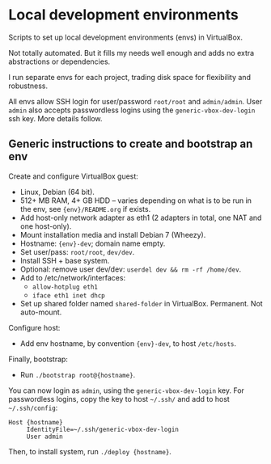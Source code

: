* Local development environments

Scripts to set up local development environments (envs) in VirtualBox.

Not totally automated. But it fills my needs well enough and adds no
extra abstractions or dependencies.

I run separate envs for each project, trading disk space for
flexibility and robustness.

All envs allow SSH login for user/password =root/root= and
=admin/admin=. User =admin= also accepts passwordless logins using the
=generic-vbox-dev-login= ssh key. More details follow.

** Generic instructions to create and bootstrap an env

Create and configure VirtualBox guest:

- Linux, Debian (64 bit).
- 512+ MB RAM, 4+ GB HDD -- varies depending on what is to be run in
  the env, see ={env}/README.org= if exists.
- Add host-only network adapter as eth1 (2 adapters in total, one NAT
  and one host-only).
- Mount installation media and install Debian 7 (Wheezy).
- Hostname: ={env}-dev=; domain name empty.
- Set user/pass: =root/root=, =dev/dev=.
- Install SSH + base system.
- Optional: remove user dev/dev: =userdel dev && rm -rf /home/dev=.
- Add to /etc/network/interfaces:
  - =allow-hotplug eth1=
  - =iface eth1 inet dhcp=
- Set up shared folder named =shared-folder= in VirtualBox. Permanent.
  Not auto-mount.

Configure host:

- Add env hostname, by convention ={env}-dev=, to host =/etc/hosts=.

Finally, bootstrap:

- Run =./bootstrap root@{hostname}=.

You can now login as =admin=, using the =generic-vbox-dev-login= key.
For passwordless logins, copy the key to host =~/.ssh/= and add to
host =~/.ssh/config=:

#+BEGIN_SRC
Host {hostname}
     IdentityFile=~/.ssh/generic-vbox-dev-login
     User admin
#+END_SRC

Then, to install system, run =./deploy {hostname}=.

